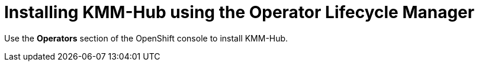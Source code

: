 // Module included in the following assemblies:
//
// * hardware_enablement/kmm-kernel-module-management.adoc

:_mod-docs-content-type: PROCEDURE
[id="kmm-hub-installing-kmm-hub-olm_{context}"]
= Installing KMM-Hub using the Operator Lifecycle Manager

Use the *Operators* section of the OpenShift console to install KMM-Hub.
